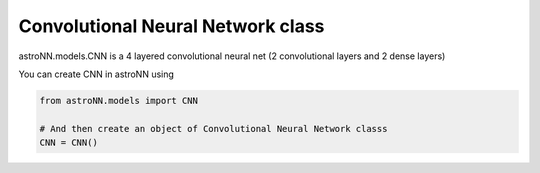 .. astroNN documentation master file, created by
   sphinx-quickstart on Thu Dec 21 17:52:45 2017.
   You can adapt this file completely to your liking, but it should at least
   contain the root `toctree` directive.

Convolutional Neural Network class
----------------------------------

astroNN.models.CNN is a 4 layered convolutional neural net (2 convolutional layers and 2 dense layers)

You can create CNN in astroNN using

.. code:: python

    from astroNN.models import CNN

    # And then create an object of Convolutional Neural Network classs
    CNN = CNN()